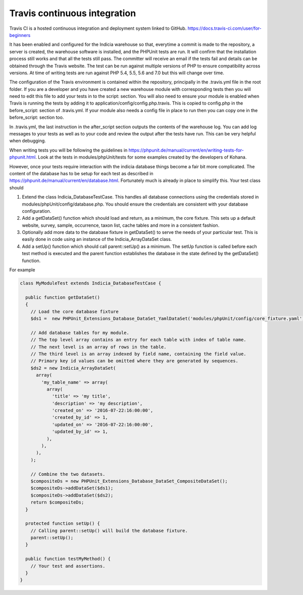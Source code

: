 Travis continuous integration
=============================

Travis CI is a hosted continuous integration and deployment system linked to GitHub. https://docs.travis-ci.com/user/for-beginners

It has been enabled and configured for the Indicia warehouse so that, everytime a commit is made to the repository, a server is 
created, the warehouse software is installed, and the PHPUnit tests are run. It will confirm that the installation process still 
works and that all the tests still pass. The committer will receive an email if the tests fail and details can be obtained through 
the Travis website. The test can be run against multiple versions of PHP to ensure compatibility across versions. At time of writing 
tests are run against PHP 5.4, 5.5, 5.6 and 7.0 but this will change over time.

The configuration of the Travis environment is contained within the repository, principally in the .travis.yml file in the root 
folder. If you are a developer and you have created a new warehouse module with corresponding tests then you will need to edit this 
file to add your tests in to the script: section. You will also need to ensure your module is enabled when Travis is running the 
tests by adding it to application/config/config.php.travis. This is copied to config.php in the before_script: section of 
.travis.yml. If your module also needs a config file in place to run then you can copy one in the before_script: section too.

In .travis.yml, the last instruction in the after_script section outputs the contents of the warehouse log. You can add log messages 
to your tests as well as to your code and review the output after the tests have run. This can be very helpful when debugging.

When writing tests you will be following the guidelines in https://phpunit.de/manual/current/en/writing-tests-for-phpunit.html. Look
at the tests in modules/phpUnit/tests for some examples created by the developers of Kohana.

However, once your tests require interaction with the indicia database things become a fair bit more complicated. The content of the
database has to be setup for each test as described in https://phpunit.de/manual/current/en/database.html. Fortunately much is 
already in place to simplify this. Your test class should

#. Extend the class Indicia_DatabaseTestCase. This handles all database connections using the credentials stored in 
   modules/phpUnit/config/database.php. You should ensure the credentials are consistent with your database configuration.
#. Add a getDataSet() function which should load and return, as a minimum, the core fixture. This sets up a default website,
   survey, sample, occurrence, taxon list, cache tables and more in a consistent fashion.
#. Optionally add more data to the database fixture in getDataSet() to serve the needs of your particular test. This is easily
   done in code using an instance of the Indicia_ArrayDataSet class.
#. Add a setUp() function which should call parent::setUp() as a minimum. The setUp function is called before each test method is 
   executed and the parent function establishes the database in the state defined by the getDataSet() function.

For example

.. code-block:: php

  class MyModuleTest extends Indicia_DatabaseTestCase {

    public function getDataSet()
    {
      // Load the core database fixture
      $ds1 =  new PHPUnit_Extensions_Database_DataSet_YamlDataSet('modules/phpUnit/config/core_fixture.yaml');
    
      // Add database tables for my module.
      // The top level array contains an entry for each table with index of table name.
      // The next level is an array of rows in the table.
      // The third level is an array indexed by field name, containing the field value.
      // Primary key id values can be omitted where they are generated by sequences.
      $ds2 = new Indicia_ArrayDataSet(
        array(
          'my_table_name' => array(
            array(
              'title' => 'my title',
              'description' => 'my description',
              'created_on' => '2016-07-22:16:00:00',
              'created_by_id' => 1,
              'updated_on' => '2016-07-22:16:00:00',
              'updated_by_id' => 1,
            ),
          ),
        ),
      );
    
      // Combine the two datasets.
      $compositeDs = new PHPUnit_Extensions_Database_DataSet_CompositeDataSet();
      $compositeDs->addDataSet($ds1);
      $compositeDs->addDataSet($ds2); 
      return $compositeDs;
    }
  
    protected function setUp() {
      // Calling parent::setUp() will build the database fixture.
      parent::setUp();
    }
  
    public function testMyMethod() {
      // Your test and assertions.
    }
  }
    

